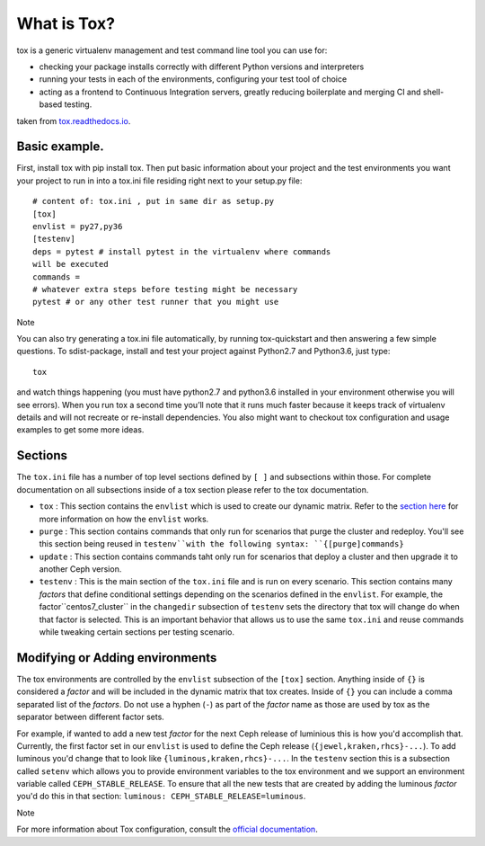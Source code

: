 What is Tox?
===============

tox is a generic virtualenv management and test command line tool you can use
for:

- checking your package installs correctly with different Python versions and
  interpreters
- running your tests in each of the environments, configuring your test tool
  of choice
- acting as a frontend to Continuous Integration servers, greatly reducing
  boilerplate and merging CI and shell-based testing.

taken from `tox.readthedocs.io
<https://tox.readthedocs.io/en/latest/>`_.

Basic example.
----------------------------------------------------------------
First, install tox with pip install tox. Then put basic information about
your project and the test
environments you want your project to run in into a tox.ini file residing
right next to your setup.py file:

::

    # content of: tox.ini , put in same dir as setup.py
    [tox]
    envlist = py27,py36
    [testenv]
    deps = pytest # install pytest in the virtualenv where commands
    will be executed
    commands =
    # whatever extra steps before testing might be necessary
    pytest # or any other test runner that you might use
    
.. Note ::

Note

You can also try generating a tox.ini file automatically, by running
tox-quickstart and then answering a few simple questions.
To sdist-package, install and test your project against Python2.7 and 
Python3.6, just type:

::

  tox

and watch things happening (you must have python2.7 and python3.6 installed
in your environment
otherwise you will see errors). When you run tox a second time you’ll note
that it runs much faster
because it keeps track of virtualenv details and will not recreate or
re-install dependencies.
You also might want to checkout tox configuration and usage examples to get
some more ideas.

Sections
--------
The ``tox.ini`` file has a number of top level sections defined by ``[ ]``
and subsections within those. For complete documentation
on all subsections inside of a tox section please refer to the tox
documentation.

- ``tox`` : This section contains the ``envlist`` which is used to create
  our dynamic matrix. Refer to the `section here <http://tox.readthedocs.io/
  en/latest/config.html#generating-environments-conditional-settings>`_ for
  more information on how the ``envlist`` works.

- ``purge`` : This section contains commands that only run for scenarios
  that purge the cluster and redeploy. You'll see this section being reused in
  ``testenv``with the following syntax: ``{[purge]commands}``

- ``update`` : This section contains commands taht only run for scenarios
  that
  deploy a cluster and then upgrade it to another Ceph version.

- ``testenv`` : This is the main section of the ``tox.ini`` file and is run
  on every scenario. This section contains many *factors* that define
  conditional settings depending on the scenarios defined in the ``envlist``.
  For example, the factor``centos7_cluster`` in the ``changedir`` subsection
  of ``testenv`` sets the directory that tox will change do when that factor
  is selected. This is an important behavior that allows us to use the same
  ``tox.ini`` and reuse commands while tweaking certain sections per testing
  scenario.

Modifying or Adding environments
--------------------------------

The tox environments are controlled by the ``envlist`` subsection of the
``[tox]`` section. Anything inside of ``{}`` is considered a *factor* and
will be included
in the dynamic matrix that tox creates. Inside of ``{}`` you can include
a comma separated list of the *factors*. Do not use a hyphen (``-``) as part
of the *factor* name as those are used by tox as the separator between
different factor sets.

For example, if wanted to add a new test *factor* for the next Ceph
release of luminious this is how you'd accomplish that. Currently, the first
factor set in our ``envlist``
is used to define the Ceph release (``{jewel,kraken,rhcs}-...``). To add
luminous you'd change that to look like ``{luminous,kraken,rhcs}-...``.
In the ``testenv`` section
this is a subsection called ``setenv`` which allows you to provide environment
variables to the tox environment and we support an environment variable
called ``CEPH_STABLE_RELEASE``.
To ensure that all the new tests that are created by adding the luminous
*factor* you'd do this in that section:
``luminous: CEPH_STABLE_RELEASE=luminous``.

Note

For more information about Tox configuration, consult the
`official documentation <https://tox.readthedocs.io/en/latest/>`_.
